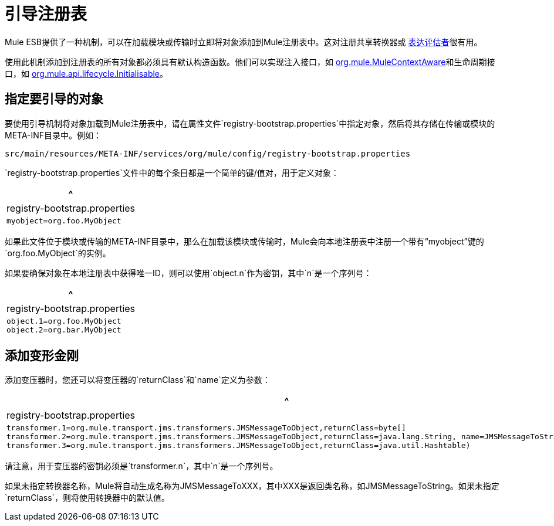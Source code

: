 = 引导注册表

Mule ESB提供了一种机制，可以在加载模块或传输时立即将对象添加到Mule注册表中。这对注册共享转换器或 link:/mule-user-guide/v/3.2/using-expressions[表达评估者]很有用。

使用此机制添加到注册表的所有对象都必须具有默认构造函数。他们可以实现注入接口，如 http://www.mulesoft.org/docs/site/current/apidocs/org/mule/api/context/MuleContextAware.html[org.mule.MuleContextAware]和生命周期接口，如 http://www.mulesoft.org/docs/site/current/apidocs/org/mule/api/lifecycle/Initialisable.html[org.mule.api.lifecycle.Initialisable]。

== 指定要引导的对象

要使用引导机制将对象加载到Mule注册表中，请在属性文件`registry-bootstrap.properties`中指定对象，然后将其存储在传输或模块的META-INF目录中。例如：

[source, code, linenums]
----
src/main/resources/META-INF/services/org/mule/config/registry-bootstrap.properties
----

`registry-bootstrap.properties`文件中的每个条目都是一个简单的键/值对，用于定义对象：

[%header,cols="1*a"]
|===
^ | registry-bootstrap.properties
|
[source, code, linenums]
----
myobject=org.foo.MyObject
----
|===

如果此文件位于模块或传输的META-INF目录中，那么在加载该模块或传输时，Mule会向本地注册表中注册一个带有“myobject”键的`org.foo.MyObject`的实例。

如果要确保对象在本地注册表中获得唯一ID，则可以使用`object.n`作为密钥，其中`n`是一个序列号：

[%header,cols="1*a"]
|===
^ | registry-bootstrap.properties
|
[source, code, linenums]
----
object.1=org.foo.MyObject
object.2=org.bar.MyObject
----
|===

== 添加变形金刚

添加变压器时，您还可以将变压器的`returnClass`和`name`定义为参数：

[%header,cols="1*a"]
|===
^ | registry-bootstrap.properties
|
[source, code, linenums]
----
transformer.1=org.mule.transport.jms.transformers.JMSMessageToObject,returnClass=byte[]
transformer.2=org.mule.transport.jms.transformers.JMSMessageToObject,returnClass=java.lang.String, name=JMSMessageToString
transformer.3=org.mule.transport.jms.transformers.JMSMessageToObject,returnClass=java.util.Hashtable)
----
|===

请注意，用于变压器的密钥必须是`transformer.n`，其中`n`是一个序列号。

如果未指定转换器名称，Mule将自动生成名称为JMSMessageToXXX，其中XXX是返回类名称，如JMSMessageToString。如果未指定`returnClass`，则将使用转换器中的默认值。
